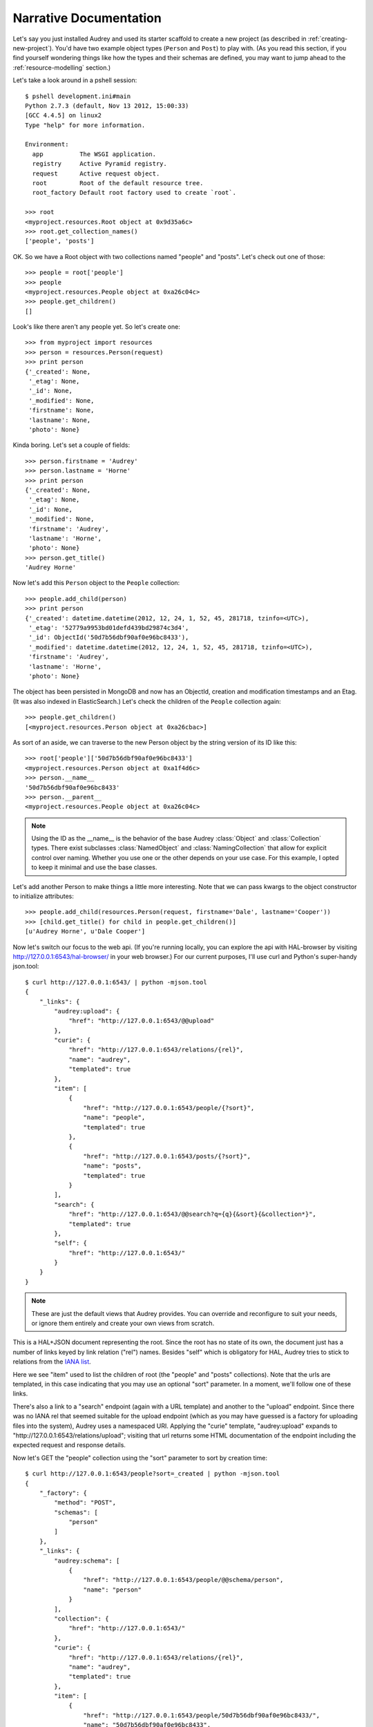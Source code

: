 .. _narrative:

Narrative Documentation
=======================

Let's say you just installed Audrey and used its starter scaffold to create
a new project (as described in :ref:`creating-new-project`).  You'd have two
example object types (``Person`` and ``Post``) to play with.
(As you read this section, if you find yourself wondering things like
how the types and their schemas are defined, you may want to jump ahead to the :ref:`resource-modelling` section.)

Let's take a look around in a pshell session::

    $ pshell development.ini#main
    Python 2.7.3 (default, Nov 13 2012, 15:00:33) 
    [GCC 4.4.5] on linux2
    Type "help" for more information.

    Environment:
      app          The WSGI application.
      registry     Active Pyramid registry.
      request      Active request object.
      root         Root of the default resource tree.
      root_factory Default root factory used to create `root`.

    >>> root
    <myproject.resources.Root object at 0x9d35a6c>
    >>> root.get_collection_names()
    ['people', 'posts']

OK. So we have a Root object with two collections named "people" and "posts".
Let's check out one of those::

    >>> people = root['people']
    >>> people
    <myproject.resources.People object at 0xa26c04c>
    >>> people.get_children()
    []

Look's like there aren't any people yet.  So let's create one::

    >>> from myproject import resources
    >>> person = resources.Person(request)
    >>> print person
    {'_created': None,
     '_etag': None,
     '_id': None,
     '_modified': None,
     'firstname': None,
     'lastname': None,
     'photo': None}

Kinda boring.  Let's set a couple of fields::

    >>> person.firstname = 'Audrey'
    >>> person.lastname = 'Horne'
    >>> print person
    {'_created': None,
     '_etag': None,
     '_id': None,
     '_modified': None,
     'firstname': 'Audrey',
     'lastname': 'Horne',
     'photo': None}
    >>> person.get_title()
    'Audrey Horne'

Now let's add this ``Person`` object to the ``People`` collection::

    >>> people.add_child(person)
    >>> print person
    {'_created': datetime.datetime(2012, 12, 24, 1, 52, 45, 281718, tzinfo=<UTC>),
     '_etag': '52779a9953bd01defd439bd29874c3d4',
     '_id': ObjectId('50d7b56dbf90af0e96bc8433'),
     '_modified': datetime.datetime(2012, 12, 24, 1, 52, 45, 281718, tzinfo=<UTC>),
     'firstname': 'Audrey',
     'lastname': 'Horne',
     'photo': None}

The object has been persisted in MongoDB and now has an ObjectId, creation and modification timestamps and an Etag. (It was also indexed in ElasticSearch.) Let's check the children of the ``People`` collection again::

    >>> people.get_children()
    [<myproject.resources.Person object at 0xa26cbac>]

As sort of an aside, we can traverse to the new Person object by the string
version of its ID like this::

    >>> root['people']['50d7b56dbf90af0e96bc8433']
    <myproject.resources.Person object at 0xa1f4d6c>
    >>> person.__name__
    '50d7b56dbf90af0e96bc8433'
    >>> person.__parent__
    <myproject.resources.People object at 0xa26c04c>

.. note::
   Using the ID as the __name__ is the behavior of the base Audrey :class:`Object` and :class:`Collection` types.  There exist subclasses :class:`NamedObject` and :class:`NamingCollection` that allow for explicit control over naming.  Whether you use one or the other depends on your use case.  For this example, I opted to keep it minimal and use the base classes.

Let's add another Person to make things a little more interesting.
Note that we can pass kwargs to the object constructor to initialize attributes::

    >>> people.add_child(resources.Person(request, firstname='Dale', lastname='Cooper'))
    >>> [child.get_title() for child in people.get_children()]
    [u'Audrey Horne', u'Dale Cooper']

Now let's switch our focus to the web api.  (If you're running locally, you can
explore the api with HAL-browser by visiting http://127.0.0.1:6543/hal-browser/
in your web browser.)  For our current purposes, I'll use curl and Python's super-handy json.tool::

    $ curl http://127.0.0.1:6543/ | python -mjson.tool
    {
        "_links": {
            "audrey:upload": {
                "href": "http://127.0.0.1:6543/@@upload"
            }, 
            "curie": {
                "href": "http://127.0.0.1:6543/relations/{rel}", 
                "name": "audrey", 
                "templated": true
            }, 
            "item": [
                {
                    "href": "http://127.0.0.1:6543/people/{?sort}", 
                    "name": "people", 
                    "templated": true
                }, 
                {
                    "href": "http://127.0.0.1:6543/posts/{?sort}", 
                    "name": "posts", 
                    "templated": true
                }
            ], 
            "search": {
                "href": "http://127.0.0.1:6543/@@search?q={q}{&sort}{&collection*}", 
                "templated": true
            }, 
            "self": {
                "href": "http://127.0.0.1:6543/"
            }
        }
    }

.. note::
   These are just the default views that Audrey provides.  You can override and reconfigure to suit your needs, or ignore them entirely and create your own views from scratch.

This is a HAL+JSON document representing the root.  Since the root has no
state of its own, the document just has a number of links keyed by link
relation ("rel") names.  Besides "self" which is obligatory for HAL, Audrey
tries to stick to relations from the `IANA list <http://www.iana.org/assignments/link-relations/link-relations.xml>`_.

Here we see "item" used to list the children of root (the "people" and "posts" collections).  Note that the urls are templated, in this case indicating that
you may use an optional "sort" parameter.  In a moment, we'll follow one of these links.

There's also a link to a "search" endpoint (again with a URL template) and another to the "upload" endpoint.  Since there was no IANA rel that seemed suitable for the upload endpoint (which as you may have guessed is a factory for uploading files into the system), Audrey uses a namespaced URI.  Applying the "curie" template, "audrey:upload" expands to "http://127.0.0.1:6543/relations/upload"; visiting that url returns some HTML documentation of the endpoint including the expected request and response details.

Now let's GET the "people" collection using the "sort" parameter to sort by creation time::

    $ curl http://127.0.0.1:6543/people?sort=_created | python -mjson.tool
    {
        "_factory": {
            "method": "POST", 
            "schemas": [
                "person"
            ]
        }, 
        "_links": {
            "audrey:schema": [
                {
                    "href": "http://127.0.0.1:6543/people/@@schema/person", 
                    "name": "person"
                }
            ], 
            "collection": {
                "href": "http://127.0.0.1:6543/"
            }, 
            "curie": {
                "href": "http://127.0.0.1:6543/relations/{rel}", 
                "name": "audrey", 
                "templated": true
            }, 
            "item": [
                {
                    "href": "http://127.0.0.1:6543/people/50d7b56dbf90af0e96bc8433/", 
                    "name": "50d7b56dbf90af0e96bc8433", 
                    "title": "Audrey Horne"
                }, 
                {
                    "href": "http://127.0.0.1:6543/people/50d7b986bf90af0e96bc8434/", 
                    "name": "50d7b986bf90af0e96bc8434", 
                    "title": "Dale Cooper"
                }
            ], 
            "self": {
                "href": "http://127.0.0.1:6543/people/?sort=_created"
            }
        }, 
        "_summary": {
            "batch": 1, 
            "per_batch": 20, 
            "sort": "_created", 
            "total_batches": 1, 
            "total_items": 2
        }
    }

The Collection view has some similarities with the Root view.
Again we see the obligatory "self" link and a list of "item" links (this time
the items are the two ``Person`` instances we created earlier).  
The "collection" rel is used to indicate a link to the container of the current
resource, which in this case is the root.  Finally there's a custom namespaced
"schema" rel.  As the documentation at http://127.0.0.1:6543/relations/schema explains, the "schema" rel is a list of links to JSON Schema documents; there's one such link for each object type that can be created in the current Collection.

We also see two custom properties: "_factory" and "_summary".

The first identifies the HTTP method to be used to create new resources inside
the collection.  Here it's POST since People is a base Collection and assigns names automatically.  If it was a NamingCollection, the method would be PUT indicating that clients should specify new resource names by doing a PUT to a new url (such as "/people/harry-truman").

The "_summary" property contains some metadata about the current item listing.  Here we see that there are 2 items total.  Since the batch size is 20, there's only one batch.  If there were more than 20 people, the "item" link array would only include a batch of up to 20 and there may be links with the rel "next" and/or "prev" with the urls for the next and previous batches (as appropriate).

Now let's follow the first "item" link::

    $ curl http://127.0.0.1:6543/people/50d7b56dbf90af0e96bc8433/ | python -mjson.tool
    {
        "_created": "2012-12-24T01:52:45.281000+00:00", 
        "_etag": "52779a9953bd01defd439bd29874c3d4", 
        "_id": {
            "ObjectId": "50d7b56dbf90af0e96bc8433"
        }, 
        "_links": {
            "audrey:file": [], 
            "audrey:reference": [], 
            "collection": {
                "href": "http://127.0.0.1:6543/people/"
            }, 
            "curie": {
                "href": "http://127.0.0.1:6543/relations/{rel}", 
                "name": "audrey", 
                "templated": true
            }, 
            "describedby": {
                "href": "http://127.0.0.1:6543/people/@@schema/person"
            }, 
            "self": {
                "href": "http://127.0.0.1:6543/people/50d7b56dbf90af0e96bc8433/"
            }
        }, 
        "_modified": "2012-12-24T01:52:45.281000+00:00", 
        "_object_type": "person", 
        "_title": "Audrey Horne", 
        "firstname": "Audrey", 
        "lastname": "Horne", 
        "photo": null
    }

Finally, something with some state data; here we see the schema properties "firstname", "lastname" and "photo", as well as various metadata properties which I've used the convention of starting with an underscore.  Now let's look at the ubiquitous links.

There's "self" of course.  The "collection" link refers to the current object's container.  The "describedby" link refers to a JSON Schema for the object.  Finally there are two custom rels "file" and "reference".

The "file" rel is used to indicate a list of links to (you guessed it) files referenced by this resource object.  In this case, if "photo" wasn't null there would be a link to the photo file.  (Keep reading and we'll upload a photo file and update this person to refer to it.)

The "reference" rel is used to indicate a list of links to other object resources referenced by this one.  The ``Person`` type doesn't have any reference attributes in its schema, so this will always be an empty list for this class.

Now let's demonstrate POSTing a new ``Person``::

    $ curl -i -XPOST http://127.0.0.1:6543/people/ -d '{
          "_object_type": "person",
          "firstname": "Shelly",
          "lastname": "Johnson"
      }'

    HTTP/1.1 201 Created
    Content-Length: 2
    Content-Location: http://127.0.0.1:6543/people/50d89e1fbf90af0d7169df5d/
    Content-Type: application/json; charset=UTF-8
    Date: Mon, 24 Dec 2012 18:25:35 GMT
    Location: http://127.0.0.1:6543/people/50d89e1fbf90af0d7169df5d/
    Server: waitress

    {}

Cool... Audrey responds with the ``201 Created`` success status and "Location" and "Content-Location" headers with the URL of the new resource.

You might wonder what would happen if we tried to POST an invalid request.
First let's try POSTing an empty JSON document::

    $ curl -i -XPOST http://127.0.0.1:6543/people/ -d '{}'
    HTTP/1.1 400 Bad Request
    Content-Length: 45
    Content-Type: application/json; charset=UTF-8
    Date: Mon, 24 Dec 2012 18:27:34 GMT
    Server: waitress

    {"error": "Request is missing _object_type."}

Uh oh... we got ``400 Bad Request`` and an error message in the body with the reason.
So now let's POST a document that just contains an "_object_type"::

    curl -i -XPOST http://127.0.0.1:6543/people/ -d '{"_object_type": "person"}'
    HTTP/1.1 400 Bad Request
    Content-Length: 92
    Content-Type: application/json; charset=UTF-8
    Date: Mon, 24 Dec 2012 18:27:57 GMT
    Server: waitress

    {"errors": {"lastname": "Required", "firstname": "Required"}, "error": "Validation failed."}

Another 400 error and another "error" message.  Since this one's a validation error, the JSON document in the response also includes an "errors" key with the field-specific errors (courtesy of colander).

Now let's upload a photo::

    $ curl -F file=@audrey.jpg http://127.0.0.1:6543/@@upload
    {"file": {"FileId": "50d8a64bbf90af0d7169df5e"}}

The server creates a GridFS file in MongoDB for each file from the request
and responds with a JSON document containing the ID of each file using as
keys the same parameter names you used in the request.  (In other words,
if you were to upload two files with the parameter names "foo" and "bar"
then the response would have two FileIds with the keys "foo" and "bar".)

Let's update Audrey Horne's record with the new photo file::

    $ curl -i -XPUT http://127.0.0.1:6543/people/50d7b56dbf90af0e96bc8433/ -d '{
          "_object_type": "person",
          "firstname": "Audrey",
          "lastname": "Horne",
          "photo":  {"FileId": "50d8a64bbf90af0d7169df5e"}
      }'
    HTTP/1.1 412 Precondition Failed
    Content-Length: 75
    Content-Type: application/json; charset=UTF-8
    Date: Mon, 24 Dec 2012 20:04:37 GMT
    Server: waitress
    
    {"error": "Requests must supply If-Unmodified-Since and If-Match headers."}

What's going on here?  The views implement `optimistic concurrency control <http://en.wikipedia.org/wiki/Optimistic_concurrency_control>`_ in an effort to avoid silent data loss.  PUT requests to update an existing resource and DELETE requests to remove an existing resource must include "If-Unmodified-Since" and "If-Match" headers whose values must match the "Last-Modified" and "Etag" headers from the response to a GET of that same resource.  Let's examine the response headers to get those two values::

    $ curl -i http://127.0.0.1:6543/people/50d7b56dbf90af0e96bc8433/ 
    HTTP/1.1 200 OK
    Content-Length: 660
    Content-Type: application/hal+json; charset=UTF-8
    Date: Mon, 24 Dec 2012 20:13:42 GMT
    Etag: "52779a9953bd01defd439bd29874c3d4"
    Last-Modified: Mon, 24 Dec 2012 01:52:45 GMT
    Server: waitress

    {"_links": {"audrey:file": [], "self": {"href": "http://127.0.0.1:6543/people/50d7b56dbf90af0e96bc8433/"}, "collection": {"href": "http://127.0.0.1:6543/people/"}, "curie": {"href": "http://127.0.0.1:6543/relations/{rel}", "name": "audrey", "templated": true}, "audrey:reference": [], "describedby": {"href": "http://127.0.0.1:6543/people/@@schema/person"}}, "photo": null, "firstname": "Audrey", "lastname": "Horne", "_modified": "2012-12-24T01:52:45.281000+00:00", "_created": "2012-12-24T01:52:45.281000+00:00", "_title": "Audrey Horne", "_id": {"ObjectId": "50d7b56dbf90af0e96bc8433"}, "_etag": "52779a9953bd01defd439bd29874c3d4", "_object_type": "person"}

Now let's try that PUT again with the two headers for OCC::

    $ curl -i -H 'If-Unmodified-Since:Mon, 24 Dec 2012 01:52:45 GMT' \
    -H 'If-Match:"52779a9953bd01defd439bd29874c3d4"' \
    -XPUT http://127.0.0.1:6543/people/50d7b56dbf90af0e96bc8433/ -d '{
        "_object_type": "person",
        "firstname": "Audrey",
        "lastname": "Horne",
        "photo":  {"FileId": "50d8a64bbf90af0d7169df5e"}
    }'
    HTTP/1.1 204 No Content
    Content-Length: 0
    Content-Location: http://127.0.0.1:6543/people/50d7b56dbf90af0e96bc8433/
    Content-Type: application/json; charset=UTF-8
    Date: Mon, 24 Dec 2012 20:19:23 GMT
    Server: waitress

Success!  Let's confirm the change by doing another GET::

    $ curl http://127.0.0.1:6543/people/50d7b56dbf90af0e96bc8433/ | python -mjson.tool
    {
        "_created": "2012-12-24T01:52:45.281000+00:00", 
        "_etag": "3c418f678d1cb636fca4cadc599bf725", 
        "_id": {
            "ObjectId": "50d7b56dbf90af0e96bc8433"
        }, 
        "_links": {
            "audrey:file": [
                {
                    "href": "http://127.0.0.1:6543/people/50d7b56dbf90af0e96bc8433/@@download/50d8a64bbf90af0d7169df5e", 
                    "name": "50d8a64bbf90af0d7169df5e", 
                    "type": "image/jpeg"
                }
            ], 
            "audrey:reference": [], 
            "collection": {
                "href": "http://127.0.0.1:6543/people/"
            }, 
            "curie": {
                "href": "http://127.0.0.1:6543/relations/{rel}", 
                "name": "audrey", 
                "templated": true
            }, 
            "describedby": {
                "href": "http://127.0.0.1:6543/people/@@schema/person"
            }, 
            "self": {
                "href": "http://127.0.0.1:6543/people/50d7b56dbf90af0e96bc8433/"
            }
        }, 
        "_modified": "2012-12-24T20:19:23.660000+00:00", 
        "_object_type": "person", 
        "_title": "Audrey Horne", 
        "firstname": "Audrey", 
        "lastname": "Horne", 
        "photo": {
            "FileId": "50d8a64bbf90af0d7169df5e"
        }
    }

Note that the "photo" is no longer null and the list of "file" links now
contains one item with type="image/jpeg" and name="50d8a64bbf90af0d7169df5e".
A client could match up that name with the value of the photo FileId.

As our final stop before ending this introduction, let's try out the search api.
We'll do a search for "dale"::

    $ curl http://127.0.0.1:6543/@@search?q=dale | python -mjson.tool
    {
        "_links": {
            "item": [
                {
                    "href": "http://127.0.0.1:6543/people/50d7b986bf90af0e96bc8434/", 
                    "name": "people:50d7b986bf90af0e96bc8434", 
                    "title": "Dale Cooper"
                }
            ], 
            "self": {
                "href": "http://127.0.0.1:6543/@@search?q=dale"
            }
        }, 
        "_summary": {
            "batch": 1, 
            "collections": [], 
            "per_batch": 20, 
            "q": "dale", 
            "sort": null, 
            "total_batches": 1, 
            "total_items": 1
        }
    }

The search found Dale's ``Person`` object.  As you might guess, if there were lots of results they would be batched with "next" and "prev" links.

Well that wraps up this introduction.  It didn't cover all of Audrey's functionality and nuances, but hopefully it provides an adequate overview.
